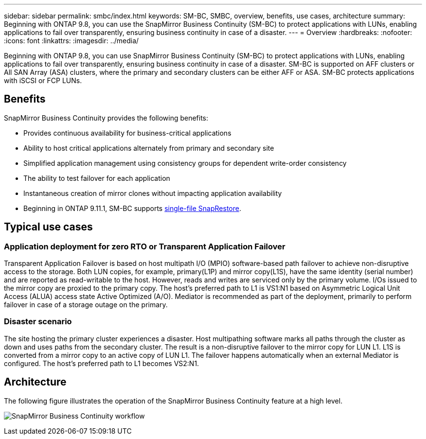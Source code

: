 ---
sidebar: sidebar
permalink: smbc/index.html
keywords: SM-BC, SMBC, overview, benefits, use cases, architecture
summary: Beginning with ONTAP 9.8, you can use the SnapMirror Business Continuity (SM-BC) to protect applications with LUNs, enabling applications to fail over transparently, ensuring business continuity in case of a disaster.
---
= Overview
:hardbreaks:
:nofooter:
:icons: font
:linkattrs:
:imagesdir: ../media/

[.lead]
Beginning with ONTAP 9.8, you can use SnapMirror Business Continuity (SM-BC) to protect applications with LUNs, enabling applications to fail over transparently, ensuring business continuity in case of a disaster. SM-BC is supported on AFF clusters or All SAN Array (ASA) clusters, where the primary and secondary clusters can be either AFF or ASA. SM-BC protects applications with iSCSI or FCP LUNs.

== Benefits

SnapMirror Business Continuity provides the following benefits:

* Provides continuous availability for business-critical applications
* Ability to host critical applications alternately from primary and secondary site
* Simplified application management using consistency groups for dependent write-order consistency
* The ability to test failover for each application
* Instantaneous creation of mirror clones without impacting application availability
* Beginning in ONTAP 9.11.1, SM-BC supports xref:../data-protection/restore-single-file-snapshot-task.html[single-file SnapRestore]. 

== Typical use cases

=== Application deployment for zero RTO or Transparent Application Failover

Transparent Application Failover is based on host multipath I/O (MPIO) software-based path failover to achieve non-disruptive access to the storage. Both LUN copies, for example, primary(L1P) and mirror copy(L1S), have the same identity (serial number) and are reported as read-writable to the host. However, reads and writes are serviced only by the primary volume. I/Os issued to the mirror copy are proxied to the primary copy. The host's preferred path to L1 is VS1:N1 based on Asymmetric Logical Unit Access (ALUA) access state Active Optimized (A/O). Mediator is recommended as part of the deployment, primarily to perform failover in case of a storage outage on the primary.

=== Disaster scenario

The site hosting the primary cluster experiences a disaster. Host multipathing software marks all paths through the cluster as down and uses paths from the secondary cluster. The result is a non-disruptive failover to the mirror copy for LUN L1. L1S is converted from a mirror copy to an active copy of LUN L1. The failover happens automatically when an external Mediator is configured. The host's preferred path to L1 becomes VS2:N1.

== Architecture

The following figure illustrates the operation of the SnapMirror Business Continuity feature at a high level.

image:workflow_san_snapmirror_business_continuity.png[SnapMirror Business Continuity workflow]

// 7 april 2022, BURT 1459617